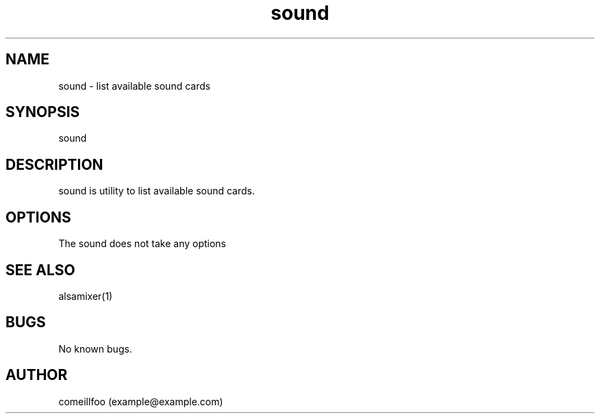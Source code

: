 .\" Manpage for sound.
.\" Contact example@example.com to correct errors or typos.
.TH sound 1 "24 August 2022" "1.0" "sound manual"
.SH NAME
sound \- list available sound cards
.SH SYNOPSIS
sound
.SH DESCRIPTION
sound is utility to list available sound cards.
.SH OPTIONS
The sound does not take any options
.SH SEE ALSO
alsamixer(1)
.SH BUGS
No known bugs.
.SH AUTHOR
comeillfoo (example@example.com)